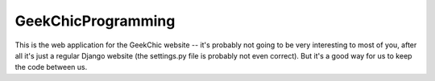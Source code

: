GeekChicProgramming
===================

This is the web application for the GeekChic website -- it's probably not
going to be very interesting to most of you, after all it's just a regular
Django website (the settings.py file is probably not even correct). But
it's a good way for us to keep the code between us. 
